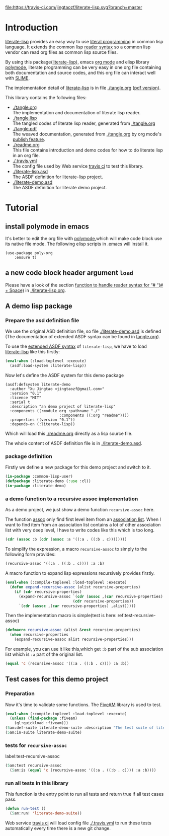 # -*- encoding:utf-8 Mode: POLY-ORG;  -*- --- 
#+Startup: noindent

[[https://travis-ci.com/jingtaozf/literate-lisp][file:https://travis-ci.com/jingtaozf/literate-lisp.svg?branch=master]]

* Table of Contents                                            :TOC:noexport:
- [[#introduction][Introduction]]
- [[#tutorial][Tutorial]]
  - [[#install-polymode-in-emacs][install polymode in emacs]]
  - [[#a-new-code-block-header-argument-load][a new code block header argument ~load~]]
  - [[#a-demo-lisp-package][A demo lisp package]]
  - [[#test-cases-for-this-demo-project][Test cases for this demo project]]

* Introduction
[[https://github.com/jingtaozf/literate-lisp][literate-lisp]] provides an easy way to use [[http://www.literateprogramming.com/][literal programming]] in common lisp language. 
It extends the common lisp [[https://www.cs.cmu.edu/Groups/AI/html/cltl/clm/node187.html][reader syntax]] 
so a common lisp vendor can read org files as common lisp source files.

By using this package([[https://github.com/jingtaozf/literate-lisp][literate-lisp]]), emacs [[https://orgmode.org/][org mode]] and elisp library [[https://polymode.github.io/][polymode]], 
literate programming can be very easy in one org file containing both documentation and source codes,
and this org file can interact well with [[https://common-lisp.net/project/slime/][SLIME]].

The implementation detail of [[https://github.com/jingtaozf/literate-lisp][literate-lisp]] is in file [[./tangle.org]] ([[./tangle.pdf][pdf version]]).

This library contains the following files:
- [[./tangle.org]] \\ 
  The implementation and documentation of literate lisp reader.
- [[./tangle.lisp]] \\
  The tangled codes of literate lisp reader, generated from [[./tangle.org]]
- [[./tangle.pdf]] \\
  The weaved documentation, generated from [[./tangle.org]] by org mode's [[https://orgmode.org/manual/Triggering-publication.html#Triggering-publication][publish feature]].
- [[./readme.org]] \\
  This file contains introduction and demo codes for how to do literate lisp in an org file.
- [[./.travis.yml]] \\
  The config file used by Web service [[https://travis-ci.com/jingtaozf/literate-lisp][travis ci]] to test this library.
- [[./literate-lisp.asd]] \\
  The ASDF definition for literate-lisp project.
- [[./literate-demo.asd]] \\
  The ASDF definition for literate demo project.

* Tutorial
** install polymode in emacs
It's better to edit the org file with [[https://polymode.github.io/][polymode]],which will make code block use its native file mode. 
The following elisp scripts in .emacs will install it.
#+BEGIN_SRC elisp
(use-package poly-org
    :ensure t)
#+END_SRC

** a new code block header argument ~load~
Please have a look of the section [[./literate-lisp.org#function-to-handle-reader-syntax-for----space][function to handle reader syntax for “# “(# + Space)]] in [[./literate-lisp.org]].
** A demo lisp package
*** Prepare the asd definition file

We use the original ASD definition file, so file [[./literate-demo.asd]] is defined
(The documentation of extended ASDF syntax can be found in [[https://github.com/jingtaozf/literate-lisp/blob/master/tangle.org#make-asdf-handle-org-file-correctly][tangle.org]]).

To use the [[https://github.com/jingtaozf/literate-lisp/blob/master/tangle.org#make-asdf-handle-org-file-correctly][extended ASDF syntax]] of ~literate-lisp~,
we have to load [[https://github.com/jingtaozf/literate-lisp][literate-lisp]] 
like this firstly:
#+BEGIN_SRC lisp :load no
(eval-when (:load-toplevel :execute)
  (asdf:load-system :literate-lisp))
#+END_SRC

Now let's define the ASDF system for this demo package
#+BEGIN_SRC elisp :load no
(asdf:defsystem literate-demo
  :author "Xu Jingtao <jingtaozf@gmail.com>"
  :version "0.1"
  :licence "MIT"
  :serial t
  :description "an demo project of literate-lisp"
  :components ((:module org :pathname "./"
                        :components ((:org "readme"))))
  :properties ((version "0.1"))
  :depends-on (:literate-lisp))
#+END_SRC
Which will load this [[./readme.org]] directly as a lisp source file.

The whole content of ASDF definition file is in [[./literate-demo.asd]].

*** package definition

Firstly we define a new package for this demo project and switch to it.
#+BEGIN_SRC lisp
(in-package :common-lisp-user)
(defpackage :literate-demo (:use :cl))
(in-package :literate-demo)
#+END_SRC
*** a demo function to a recursive assoc implementation
As a demo project, we just show a demo function ~recursive-assoc~ here.

The function [[http://clhs.lisp.se/Body/f_assocc.htm][assoc]] only find first level item from an [[http://clhs.lisp.se/Body/26_glo_a.htm#association_list][association list]]. When I want to
find item from an association list contains a lot of other association list with very deep level, I
have to write codes like this which is too long.
#+BEGIN_SRC lisp :load test
(cdr (assoc :b (cdr (assoc :a '((:a . ((:b . c))))))))
#+END_SRC
To simplify the expression, a macro ~recursive-assoc~ to simply to the following form provides:
#+BEGIN_SRC lisp :load no
(recursive-assoc '((:a . ((:b . c)))) :a :b)
#+END_SRC

A macro function to expand lisp expressions recursively provides firstly.
#+BEGIN_SRC lisp
(eval-when (:compile-toplevel :load-toplevel :execute)
  (defun expand-recursive-assoc (alist recursive-properties)
    (if (cdr recursive-properties)
      (expand-recursive-assoc `(cdr (assoc ,(car recursive-properties) ,alist))
                              (cdr recursive-properties))
      `(cdr (assoc ,(car recursive-properties) ,alist)))))
#+END_SRC

Then the implementation macro is simple(test is here: ref:test-recursive-assoc)
#+BEGIN_SRC lisp
(defmacro recursive-assoc (alist &rest recursive-properties)
  (when recursive-properties
    (expand-recursive-assoc alist recursive-properties)))
#+END_SRC

For example, you can use it like this,which get ~:b~ part of the sub association list 
which is ~:a~ part of the original list.
#+BEGIN_SRC lisp :load test
(equal 'c (recursive-assoc '((:a . ((:b . c)))) :a :b))
#+END_SRC
** Test cases for this demo project
*** Preparation
Now it's time to validate some functions.
The [[https://common-lisp.net/project/fiveam/][FiveAM]] library is used to test.
#+BEGIN_SRC lisp :load test
(eval-when (:compile-toplevel :load-toplevel :execute)
  (unless (find-package :fiveam)
    (ql:quickload :fiveam)))
(5am:def-suite literate-demo-suite :description "The test suite of literate-demo.")
(5am:in-suite literate-demo-suite)
#+END_SRC
*** tests for ~recursive-assoc~
label:test-recursive-assoc
#+BEGIN_SRC lisp :load test
(5am:test recursive-assoc 
  (5am:is (equal 'c (recursive-assoc '((:a . ((:b . c)))) :a :b))))
#+END_SRC
*** run all tests in this library
This function is the entry point to run all tests and return true if all test cases pass.
#+BEGIN_SRC lisp :load test
(defun run-test ()
  (5am:run! 'literate-demo-suite))
#+END_SRC
Web service [[https://travis-ci.com/jingtaozf/literate-lisp][travis ci]] will load config file [[./.travis.yml]] to run these tests automatically 
every time there is a new git change.
